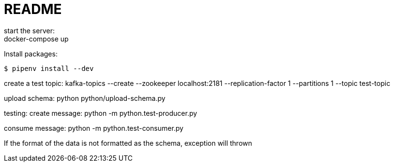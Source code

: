 = README
start the server:
docker-compose up

Install packages:

[source,shell]
----
$ pipenv install --dev
----

create a test topic:
kafka-topics --create --zookeeper localhost:2181 --replication-factor 1 --partitions 1 --topic test-topic

upload schema:
python python/upload-schema.py 

testing:
create message:
python -m python.test-producer.py

consume message:
python -m python.test-consumer.py

If the format of the data is not formatted as the schema, exception will thrown


